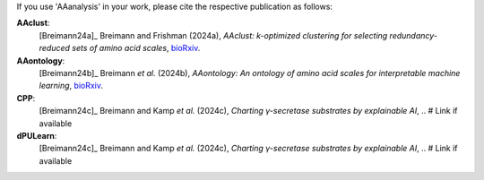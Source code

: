 .. _citations:

If you use 'AAanalysis' in your work, please cite the respective publication as follows:

**AAclust**:
   [Breimann24a]_ Breimann and Frishman (2024a),
   *AAclust: k-optimized clustering for selecting redundancy-reduced sets of amino acid scales*,
   `bioRxiv <https://www.biorxiv.org/content/10.1101/2024.02.04.578800v1>`__.

**AAontology**:
   [Breimann24b]_  Breimann *et al.* (2024b),
   *AAontology: An ontology of amino acid scales for interpretable machine learning*,
   `bioRxiv <https://www.biorxiv.org/content/10.1101/2023.08.03.551768v1>`__.

**CPP**:
   [Breimann24c]_  Breimann and Kamp *et al.* (2024c),
   *Charting γ-secretase substrates by explainable AI*,
   .. # Link if available

**dPULearn**:
   [Breimann24c]_  Breimann and Kamp *et al.* (2024c),
   *Charting γ-secretase substrates by explainable AI*,
   .. # Link if available
